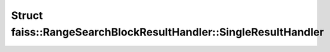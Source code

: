 Struct faiss::RangeSearchBlockResultHandler::SingleResultHandler
================================================================

.. doxygenstruct:: faiss::RangeSearchBlockResultHandler::SingleResultHandler
